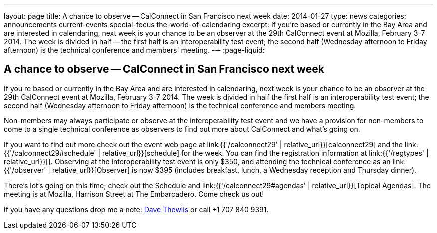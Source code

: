 ---
layout: page
title: A chance to observe -- CalConnect in San Francisco next week
date: 2014-01-27
type: news
categories: announcements current-events special-focus the-world-of-calendaring
excerpt: If you're based or currently in the Bay Area and are interested in calendaring, next week is your chance to be an observer at the 29th CalConnect event at Mozilla, February 3-7 2014. The week is divided in half -- the first half is an interoperability test event; the second half (Wednesday afternoon to Friday afternoon) is the technical conference and members' meeting.
---
:page-liquid:

== A chance to observe -- CalConnect in San Francisco next week

If you re based or currently in the Bay Area and are interested in calendaring, next week is your chance to be an observer at the 29th CalConnect event at Mozilla, February 3-7 2014. The week is divided in half  the first half is an interoperability test event; the second half (Wednesday afternoon to Friday afternoon) is the technical conference and members  meeting.

Non-members may always participate or observe at the interoperability test event  and we have a provision for non-members to come to a single technical conference as observers to find out more about CalConnect and what's going on.

If you want to find out more check out the event web page at link:{{'/calconnect29' | relative_url}}[calconnect29] and the link:{{'/calconnect29#schedule' | relative_url}}[schedule] for the week. You can find the registration information at link:{{'/regtypes' | relative_url}}[]. Observing at the interoperability test event is only $350, and attending the technical conference as an link:{{'/observer' | relative_url}}[Observer] is now $395 (includes breakfast, lunch, a Wednesday reception and Thursday dinner).

There's lot's going on this time; check out the Schedule and link:{{'/calconnect29#agendas' | relative_url}}[Topical Agendas]. The meeting is at Mozilla, Harrison Street at The Embarcadero. Come check us out!

If you have any questions drop me a note: mailto:dave.thewlis@calconnect.org[Dave Thewlis] or call +1 707 840 9391.

